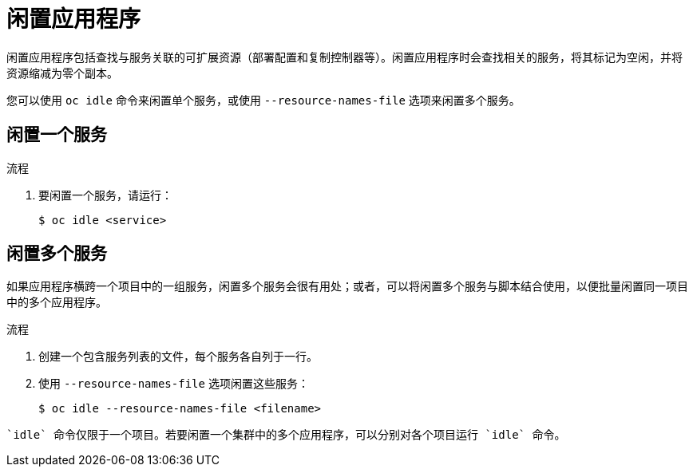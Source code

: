 // Module included in the following assemblies:
//
// * applications/idling-applications.adoc

:_content-type: PROCEDURE
[id="idle-idling-applications_{context}"]
= 闲置应用程序

闲置应用程序包括查找与服务关联的可扩展资源（部署配置和复制控制器等）。闲置应用程序时会查找相关的服务，将其标记为空闲，并将资源缩减为零个副本。

您可以使用 `oc idle` 命令来闲置单个服务，或使用 `--resource-names-file` 选项来闲置多个服务。

[id="idle-idling-applications-single_{context}"]
== 闲置一个服务

.流程

. 要闲置一个服务，请运行：
+
[source,terminal]
----
$ oc idle <service>
----

[id="idle-idling-applications-multiple_{context}"]
== 闲置多个服务

如果应用程序横跨一个项目中的一组服务，闲置多个服务会很有用处；或者，可以将闲置多个服务与脚本结合使用，以便批量闲置同一项目中的多个应用程序。

.流程

. 创建一个包含服务列表的文件，每个服务各自列于一行。

. 使用 `--resource-names-file` 选项闲置这些服务：
+
[source,terminal]
----
$ oc idle --resource-names-file <filename>
----

[注意]
====
	`idle` 命令仅限于一个项目。若要闲置一个集群中的多个应用程序，可以分别对各个项目运行 `idle` 命令。
====
